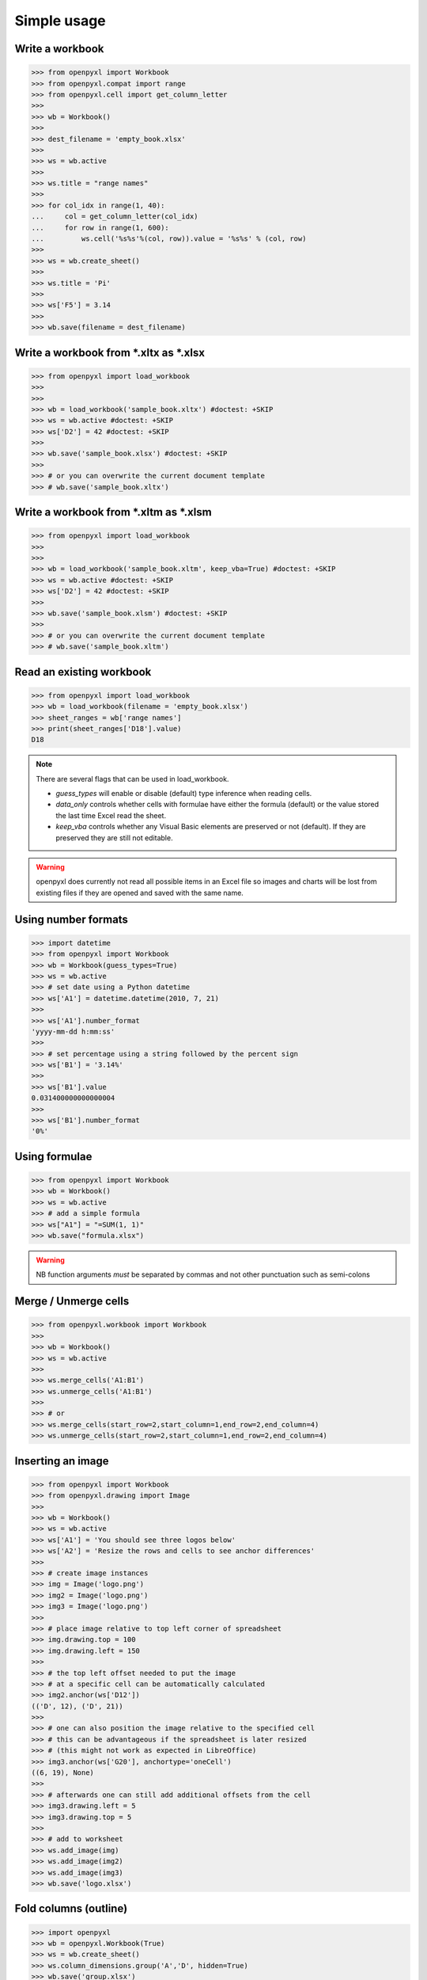 Simple usage
============

Write a workbook
----------------
.. :: doctest

>>> from openpyxl import Workbook
>>> from openpyxl.compat import range
>>> from openpyxl.cell import get_column_letter
>>>
>>> wb = Workbook()
>>>
>>> dest_filename = 'empty_book.xlsx'
>>>
>>> ws = wb.active
>>>
>>> ws.title = "range names"
>>>
>>> for col_idx in range(1, 40):
...     col = get_column_letter(col_idx)
...     for row in range(1, 600):
...         ws.cell('%s%s'%(col, row)).value = '%s%s' % (col, row)
>>>
>>> ws = wb.create_sheet()
>>>
>>> ws.title = 'Pi'
>>>
>>> ws['F5'] = 3.14
>>>
>>> wb.save(filename = dest_filename)


Write a workbook from \*.xltx as \*.xlsx
----------------------------------------
.. ::doctest

>>> from openpyxl import load_workbook
>>>
>>>
>>> wb = load_workbook('sample_book.xltx') #doctest: +SKIP
>>> ws = wb.active #doctest: +SKIP
>>> ws['D2'] = 42 #doctest: +SKIP
>>>
>>> wb.save('sample_book.xlsx') #doctest: +SKIP
>>>
>>> # or you can overwrite the current document template
>>> # wb.save('sample_book.xltx')


Write a workbook from \*.xltm as \*.xlsm
----------------------------------------
.. ::doctest

>>> from openpyxl import load_workbook
>>>
>>>
>>> wb = load_workbook('sample_book.xltm', keep_vba=True) #doctest: +SKIP
>>> ws = wb.active #doctest: +SKIP
>>> ws['D2'] = 42 #doctest: +SKIP
>>>
>>> wb.save('sample_book.xlsm') #doctest: +SKIP
>>>
>>> # or you can overwrite the current document template
>>> # wb.save('sample_book.xltm')


Read an existing workbook
-------------------------
.. :: doctest

>>> from openpyxl import load_workbook
>>> wb = load_workbook(filename = 'empty_book.xlsx')
>>> sheet_ranges = wb['range names']
>>> print(sheet_ranges['D18'].value)
D18


.. note ::

    There are several flags that can be used in load_workbook.

    - `guess_types` will enable or disable (default) type inference when
      reading cells.

    - `data_only` controls whether cells with formulae have either the
      formula (default) or the value stored the last time Excel read the sheet.

    - `keep_vba` controls whether any Visual Basic elements are preserved or
      not (default). If they are preserved they are still not editable.


.. warning ::

    openpyxl does currently not read all possible items in an Excel file so
    images and charts will be lost from existing files if they are opened and
    saved with the same name.


Using number formats
--------------------
.. :: doctest

>>> import datetime
>>> from openpyxl import Workbook
>>> wb = Workbook(guess_types=True)
>>> ws = wb.active
>>> # set date using a Python datetime
>>> ws['A1'] = datetime.datetime(2010, 7, 21)
>>>
>>> ws['A1'].number_format
'yyyy-mm-dd h:mm:ss'
>>>
>>> # set percentage using a string followed by the percent sign
>>> ws['B1'] = '3.14%'
>>>
>>> ws['B1'].value
0.031400000000000004
>>>
>>> ws['B1'].number_format
'0%'


Using formulae
--------------
.. :: doctest

>>> from openpyxl import Workbook
>>> wb = Workbook()
>>> ws = wb.active
>>> # add a simple formula
>>> ws["A1"] = "=SUM(1, 1)"
>>> wb.save("formula.xlsx")

.. warning::
    NB function arguments *must* be separated by commas and not other
    punctuation such as semi-colons


Merge / Unmerge cells
---------------------
.. :: doctest

>>> from openpyxl.workbook import Workbook
>>>
>>> wb = Workbook()
>>> ws = wb.active
>>>
>>> ws.merge_cells('A1:B1')
>>> ws.unmerge_cells('A1:B1')
>>>
>>> # or
>>> ws.merge_cells(start_row=2,start_column=1,end_row=2,end_column=4)
>>> ws.unmerge_cells(start_row=2,start_column=1,end_row=2,end_column=4)


Inserting an image
-------------------
.. :: doctest

>>> from openpyxl import Workbook
>>> from openpyxl.drawing import Image
>>>
>>> wb = Workbook()
>>> ws = wb.active
>>> ws['A1'] = 'You should see three logos below'
>>> ws['A2'] = 'Resize the rows and cells to see anchor differences'
>>>
>>> # create image instances
>>> img = Image('logo.png')
>>> img2 = Image('logo.png')
>>> img3 = Image('logo.png')
>>>
>>> # place image relative to top left corner of spreadsheet
>>> img.drawing.top = 100
>>> img.drawing.left = 150
>>>
>>> # the top left offset needed to put the image
>>> # at a specific cell can be automatically calculated
>>> img2.anchor(ws['D12'])
(('D', 12), ('D', 21))
>>>
>>> # one can also position the image relative to the specified cell
>>> # this can be advantageous if the spreadsheet is later resized
>>> # (this might not work as expected in LibreOffice)
>>> img3.anchor(ws['G20'], anchortype='oneCell')
((6, 19), None)
>>>
>>> # afterwards one can still add additional offsets from the cell
>>> img3.drawing.left = 5
>>> img3.drawing.top = 5
>>>
>>> # add to worksheet
>>> ws.add_image(img)
>>> ws.add_image(img2)
>>> ws.add_image(img3)
>>> wb.save('logo.xlsx')


Fold columns (outline)
----------------------
.. :: doctest

>>> import openpyxl
>>> wb = openpyxl.Workbook(True)
>>> ws = wb.create_sheet()
>>> ws.column_dimensions.group('A','D', hidden=True)
>>> wb.save('group.xlsx')
